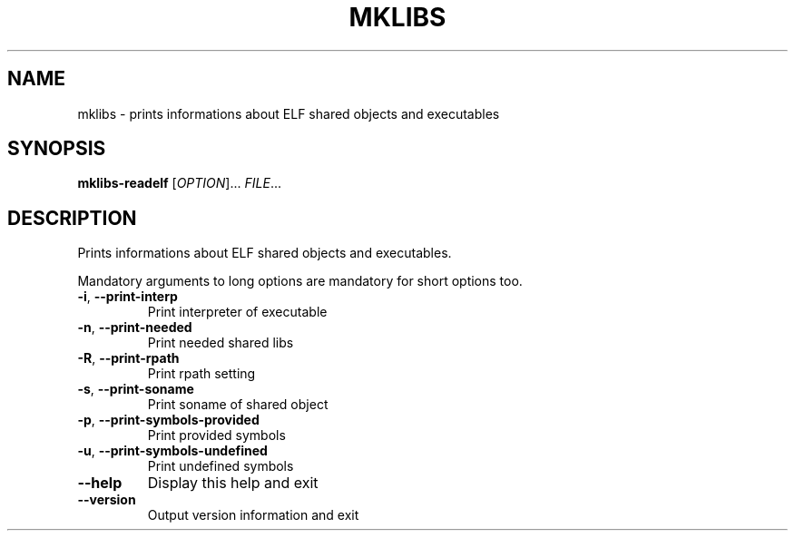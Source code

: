 .TH MKLIBS "1" "October 2005" "mklibs" "User Commands"
.SH NAME
mklibs \- prints informations about ELF shared objects and executables
.SH SYNOPSIS
.B mklibs-readelf
[\fIOPTION\fR]... \fIFILE\fR...
.SH DESCRIPTION
Prints informations about ELF shared objects and executables.
.PP
Mandatory arguments to long options are mandatory for short options too.
.TP
\fB\-i\fR, \fB\-\-print\-interp\fR
Print interpreter of executable
.TP
\fB\-n\fR, \fB\-\-print\-needed\fR
Print needed shared libs
.TP
\fB\-R\fR, \fB\-\-print\-rpath\fR
Print rpath setting
.TP
\fB\-s\fR, \fB\-\-print\-soname\fR
Print soname of shared object
.TP
\fB\-p\fR, \fB\-\-print\-symbols\-provided\fR
Print provided symbols
.TP
\fB\-u\fR, \fB\-\-print\-symbols\-undefined\fR
Print undefined symbols
.TP
\fB\-\-help\fR
Display this help and exit
.TP
\fB\-\-version\fR
Output version information and exit
